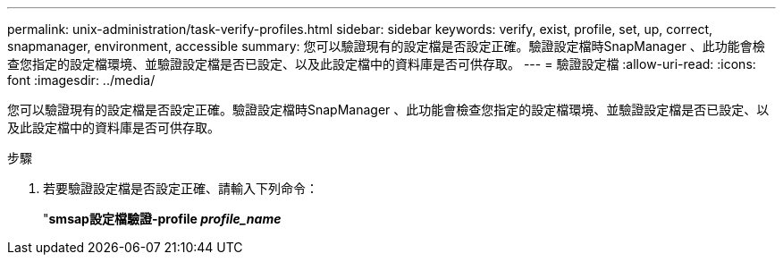 ---
permalink: unix-administration/task-verify-profiles.html 
sidebar: sidebar 
keywords: verify, exist, profile, set, up, correct, snapmanager, environment, accessible 
summary: 您可以驗證現有的設定檔是否設定正確。驗證設定檔時SnapManager 、此功能會檢查您指定的設定檔環境、並驗證設定檔是否已設定、以及此設定檔中的資料庫是否可供存取。 
---
= 驗證設定檔
:allow-uri-read: 
:icons: font
:imagesdir: ../media/


[role="lead"]
您可以驗證現有的設定檔是否設定正確。驗證設定檔時SnapManager 、此功能會檢查您指定的設定檔環境、並驗證設定檔是否已設定、以及此設定檔中的資料庫是否可供存取。

.步驟
. 若要驗證設定檔是否設定正確、請輸入下列命令：
+
"*smsap設定檔驗證-profile _profile_name_*


